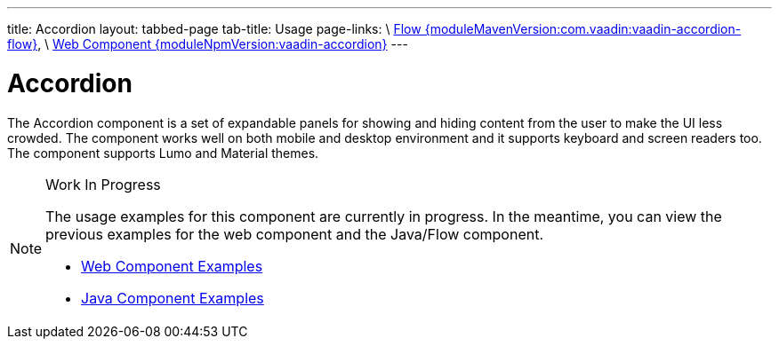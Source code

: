 ---
title: Accordion
layout: tabbed-page
tab-title: Usage
page-links: \
https://github.com/vaadin/vaadin-flow-components/releases/tag/{moduleMavenVersion:com.vaadin:vaadin-accordion-flow}\[Flow {moduleMavenVersion:com.vaadin:vaadin-accordion-flow}], \
https://github.com/vaadin/vaadin-accordion/releases/tag/v{moduleNpmVersion:vaadin-accordion}\[Web Component {moduleNpmVersion:vaadin-accordion}]
---

= Accordion

// tag::description[]
The Accordion component is a set of expandable panels for showing and hiding content from the user to make the UI less crowded.
// end::description[]
The component works well on both mobile and desktop environment and it supports keyboard and screen readers too. The component supports Lumo and Material themes.

// [.example]
// --

// [source,typescript]
// ----
// include::../../../../frontend/demo/component/accordion/accordion-basic.ts[render,tags=snippet,indent=0,group=TypeScript]
// ----

// [source, java]
// ----
// include::../../../../src/main/java/com/vaadin/demo/component/accordion/AccordionBasic.java[render,tags=snippet,indent=0,group=Java]
// ----

// --

.Work In Progress
[NOTE]
====
The usage examples for this component are currently in progress. In the meantime, you can view the previous examples for the web component and the Java/Flow component.

[.buttons]
- https://vaadin.com/components/vaadin-accordion/html-examples[Web Component Examples]
- https://vaadin.com/components/vaadin-accordion/java-examples[Java Component Examples]
====

